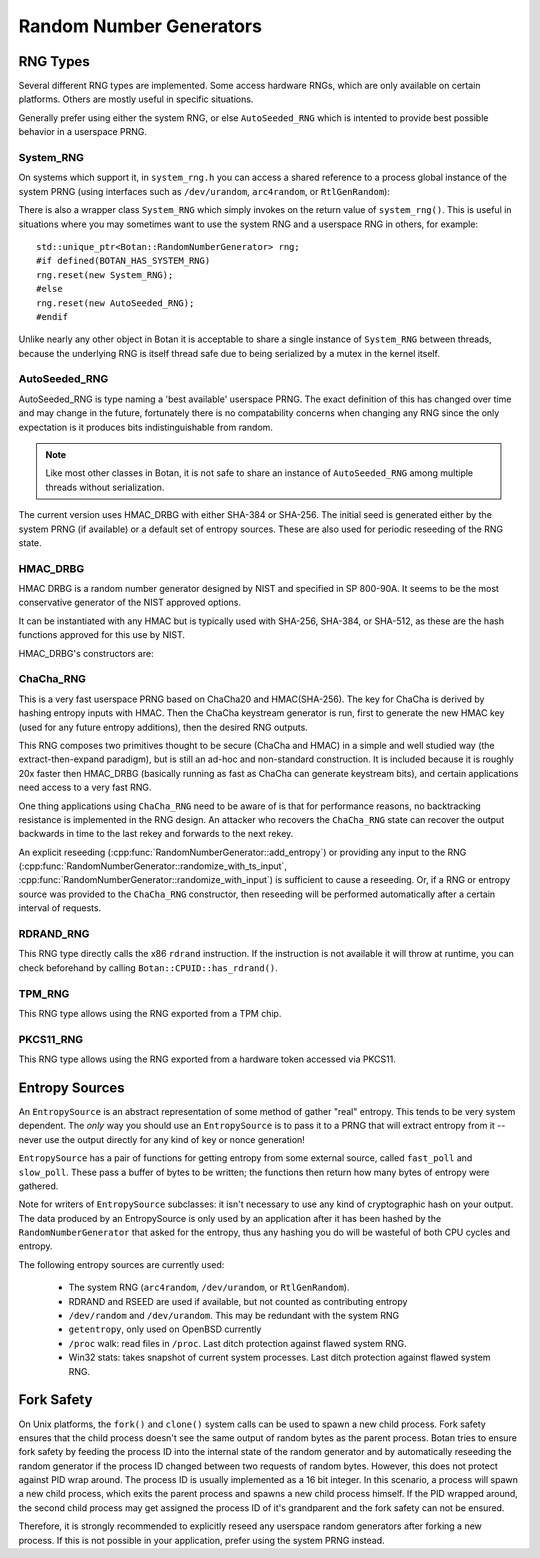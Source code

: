 .. _random_number_generators:

Random Number Generators
========================================

.. cpp:class:: RandomNumberGenerator

   The base class for all RNG objects, is declared in ``rng.h``.

   .. cpp:function:: void randomize(uint8_t* output_array, size_t length)

      Places *length* random bytes into the provided buffer.

   .. cpp:function:: void randomize_with_input(uint8_t* data, size_t length, \
                     const uint8_t* extra_input, size_t extra_input_len)

      Like randomize, but first incorporates the additional input field into the
      state of the RNG. The additional input could be anything which
      parameterizes this request. Not all RNG types accept additional inputs,
      the value will be silently ignored when not supported.

   .. cpp:function:: void randomize_with_ts_input(uint8_t* data, size_t length)

      Creates a buffer with some timestamp values and calls ``randomize_with_input``

   .. cpp:function:: uint8_t next_byte()

      Generates a single random byte and returns it. Note that calling this
      function several times is much slower than calling ``randomize`` once to
      produce multiple bytes at a time.

   .. cpp:function:: void add_entropy(const uint8_t* data, size_t length)

      Incorporates provided data into the state of the PRNG, if at all possible.
      This works for most RNG types, including the system and TPM RNGs. But if
      the RNG doesn't support this operation, the data is dropped, no error is
      indicated.

   .. cpp:function:: void reseed_from_rng(RandomNumberGenerator& rng, \
                     size_t poll_bits = BOTAN_RNG_RESEED_POLL_BITS)

      Reseed by calling ``rng`` to acquire ``poll_bits`` data.


RNG Types
----------------------------------------

Several different RNG types are implemented. Some access hardware RNGs, which
are only available on certain platforms. Others are mostly useful in specific
situations.

Generally prefer using either the system RNG, or else ``AutoSeeded_RNG`` which is
intented to provide best possible behavior in a userspace PRNG.

System_RNG
^^^^^^^^^^^^^^^^^^^^^^^^^^^^^^^^^^^^^^^^

On systems which support it, in ``system_rng.h`` you can access a shared
reference to a process global instance of the system PRNG (using interfaces such
as ``/dev/urandom``, ``arc4random``, or ``RtlGenRandom``):

.. cpp:function:: RandomNumberGenerator& system_rng()

   Returns a reference to the system RNG

There is also a wrapper class ``System_RNG`` which simply invokes on
the return value of ``system_rng()``. This is useful in situations where
you may sometimes want to use the system RNG and a userspace RNG in others,
for example::

  std::unique_ptr<Botan::RandomNumberGenerator> rng;
  #if defined(BOTAN_HAS_SYSTEM_RNG)
  rng.reset(new System_RNG);
  #else
  rng.reset(new AutoSeeded_RNG);
  #endif

Unlike nearly any other object in Botan it is acceptable to share a single
instance of ``System_RNG`` between threads, because the underlying RNG is itself
thread safe due to being serialized by a mutex in the kernel itself.

AutoSeeded_RNG
^^^^^^^^^^^^^^^^^^^^^^^^^^^^^^^^^^^^^^^^

AutoSeeded_RNG is type naming a 'best available' userspace PRNG. The
exact definition of this has changed over time and may change in the
future, fortunately there is no compatability concerns when changing
any RNG since the only expectation is it produces bits
indistinguishable from random.

.. note:: Like most other classes in Botan, it is not safe to share an instance
          of ``AutoSeeded_RNG`` among multiple threads without serialization.

The current version uses HMAC_DRBG with either SHA-384 or SHA-256. The
initial seed is generated either by the system PRNG (if available) or
a default set of entropy sources. These are also used for periodic
reseeding of the RNG state.

HMAC_DRBG
^^^^^^^^^^^^^^^^^^^^^^^^^^^^^^^^^^^^^^^^

HMAC DRBG is a random number generator designed by NIST and specified
in SP 800-90A. It seems to be the most conservative generator of the
NIST approved options.

It can be instantiated with any HMAC but is typically used with
SHA-256, SHA-384, or SHA-512, as these are the hash functions approved
for this use by NIST.

HMAC_DRBG's constructors are:

.. cpp:class:: HMAC_DRBG

      .. cpp:function:: HMAC_DRBG(std::unique_ptr<MessageAuthenticationCode> prf, \
                        RandomNumberGenerator& underlying_rng, \
                        size_t reseed_interval = BOTAN_RNG_DEFAULT_RESEED_INTERVAL, \
                        size_t max_number_of_bytes_per_request = 64 * 1024)

         Creates a DRBG which will automatically reseed as required by making
         calls to ``underlying_rng`` either after being invoked
         ``reseed_interval`` times, or if use of ``fork`` system call is
         detected.

         You can disable automatic reseeding by setting ``reseed_interval`` to
         zero, in which case ``underlying_rng`` will only be invoked in the case
         of ``fork``.

         The specification of HMAC DRBG requires that each invocation produce no
         more than 64 kibibytes of data. However, the RNG interface allows
         producing arbitrary amounts of data in a single request. To accomodate
         this, ``HMAC_DRBG`` treats requests for more data as if they were
         multiple requests each of (at most) the maximum size. You can specify a
         smaller maximum size with ``max_number_of_bytes_per_request``. There is
         normally no reason to do this.

      .. cpp:function:: HMAC_DRBG(std::unique_ptr<MessageAuthenticationCode> prf, \
                        Entropy_Sources& entropy_sources, \
                        size_t reseed_interval = BOTAN_RNG_DEFAULT_RESEED_INTERVAL, \
                        size_t max_number_of_bytes_per_request = 64 * 1024)

         Like above function, but instead of an RNG taking a set of entropy
         sources to seed from as required.

      .. cpp:function:: HMAC_DRBG(std::unique_ptr<MessageAuthenticationCode> prf, \
                        RandomNumberGenerator& underlying_rng, \
                        Entropy_Sources& entropy_sources, \
                        size_t reseed_interval = BOTAN_RNG_DEFAULT_RESEED_INTERVAL, \
                        size_t max_number_of_bytes_per_request = 64 * 1024)

         Like above function, but taking both an RNG and a set of entropy
         sources to seed from as required.

      .. cpp:function:: HMAC_DRBG(std::unique_ptr<MessageAuthenticationCode> prf)

         Creates an unseeded DRBG. You must explicitly provide seed data later
         on in order to use this RNG. This is primarily useful for deterministic
         key generation.

         Since no source of data is available to automatically reseed, automatic
         reseeding is disabled when this constructor is used. If the RNG object
         detects that ``fork`` system call was used without it being
         subsequently reseeded, it will throw an exception.

      .. cpp:function:: HMAC_DRBG(const std::string& hmac_hash)

         Like the constructor just taking a PRF, except instead of a PRF object,
         a string specifying what hash to use with HMAC is provided.

ChaCha_RNG
^^^^^^^^^^^^^^^^^^^^^^^^^^^^^^^^^^^^^^^^

This is a very fast userspace PRNG based on ChaCha20 and HMAC(SHA-256). The key
for ChaCha is derived by hashing entropy inputs with HMAC. Then the ChaCha
keystream generator is run, first to generate the new HMAC key (used for any
future entropy additions), then the desired RNG outputs.

This RNG composes two primitives thought to be secure (ChaCha and HMAC) in a
simple and well studied way (the extract-then-expand paradigm), but is still an
ad-hoc and non-standard construction. It is included because it is roughly 20x
faster then HMAC_DRBG (basically running as fast as ChaCha can generate
keystream bits), and certain applications need access to a very fast RNG.

One thing applications using ``ChaCha_RNG`` need to be aware of is that for
performance reasons, no backtracking resistance is implemented in the RNG
design. An attacker who recovers the ``ChaCha_RNG`` state can recover the output
backwards in time to the last rekey and forwards to the next rekey.

An explicit reseeding (:cpp:func:`RandomNumberGenerator::add_entropy`) or
providing any input to the RNG
(:cpp:func:`RandomNumberGenerator::randomize_with_ts_input`,
:cpp:func:`RandomNumberGenerator::randomize_with_input`) is sufficient to cause
a reseeding. Or, if a RNG or entropy source was provided to the ``ChaCha_RNG``
constructor, then reseeding will be performed automatically after a certain
interval of requests.

RDRAND_RNG
^^^^^^^^^^^^^^^^^

This RNG type directly calls the x86 ``rdrand`` instruction. If the instruction
is not available it will throw at runtime, you can check beforehand by calling
``Botan::CPUID::has_rdrand()``.

TPM_RNG
^^^^^^^^^^^^^^^^^

This RNG type allows using the RNG exported from a TPM chip.

PKCS11_RNG
^^^^^^^^^^^^^^^^^

This RNG type allows using the RNG exported from a hardware token accessed via PKCS11.

Entropy Sources
---------------------------------

An ``EntropySource`` is an abstract representation of some method of
gather "real" entropy. This tends to be very system dependent. The
*only* way you should use an ``EntropySource`` is to pass it to a PRNG
that will extract entropy from it -- never use the output directly for
any kind of key or nonce generation!

``EntropySource`` has a pair of functions for getting entropy from
some external source, called ``fast_poll`` and ``slow_poll``. These
pass a buffer of bytes to be written; the functions then return how
many bytes of entropy were gathered.

Note for writers of ``EntropySource`` subclasses: it isn't necessary
to use any kind of cryptographic hash on your output. The data
produced by an EntropySource is only used by an application after it
has been hashed by the ``RandomNumberGenerator`` that asked for the
entropy, thus any hashing you do will be wasteful of both CPU cycles
and entropy.

The following entropy sources are currently used:

 * The system RNG (``arc4random``, ``/dev/urandom``, or ``RtlGenRandom``).
 * RDRAND and RSEED are used if available, but not counted as contributing entropy
 * ``/dev/random`` and ``/dev/urandom``. This may be redundant with the system RNG
 * ``getentropy``, only used on OpenBSD currently
 * ``/proc`` walk: read files in ``/proc``. Last ditch protection against
   flawed system RNG.
 * Win32 stats: takes snapshot of current system processes. Last ditch
   protection against flawed system RNG.

Fork Safety
---------------------------------

On Unix platforms, the ``fork()`` and ``clone()`` system calls can
be used to spawn a new child process. Fork safety ensures that the
child process doesn't see the same output of random bytes as the
parent process. Botan tries to ensure fork safety by feeding the
process ID into the internal state of the random generator and by
automatically reseeding the random generator if the process ID
changed between two requests of random bytes. However, this does
not protect against PID wrap around. The process ID is usually
implemented as a 16 bit integer. In this scenario, a process will
spawn a new child process, which exits the parent process and
spawns a new child process himself. If the PID wrapped around, the
second child process may get assigned the process ID of it's 
grandparent and the fork safety can not be ensured.

Therefore, it is strongly recommended to explicitly reseed any
userspace random generators after forking a new process. If this is
not possible in your application, prefer using the system PRNG
instead.

